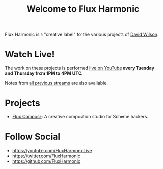 #+title: Welcome to Flux Harmonic

Flux Harmonic is a "creative label" for the various projects of [[https://twitter.com/daviwil][David Wilson]].

* Watch Live!

The work on these projects is performed [[https://youtube.com/FluxHarmonicLive][live on YouTube]] *every Tuesday and Thursday from 1PM to 4PM UTC*.

Notes from [[/live-streams/][all previous streams]] are also available.

* Projects

- [[https://github.com/FluxHarmonic/flux-compose][Flux Compose]]: A creative composition studio for Scheme hackers.

* Follow Social

- https://youtube.com/FluxHarmonicLive
- https://twitter.com/FluxHarmonic
- https://github.com/FluxHarmonic
